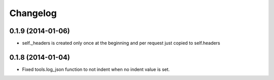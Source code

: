 Changelog
=========


0.1.9 (2014-01-06)
..................

* self._headers is created only once at the beginning and per request just
  copied to self.headers

0.1.8 (2014-01-04)
..................

* Fixed tools.log_json function to not indent when no indent value is set.
